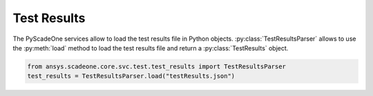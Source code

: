 .. _ref_test_results:

Test Results
============
The PyScadeOne services allow to load the test results file in Python objects. :py:class:`TestResultsParser` allows
to use the :py:meth:`load` method to load the test results file and return a :py:class:`TestResults` object.

.. code:: python

    from ansys.scadeone.core.svc.test.test_results import TestResultsParser
    test_results = TestResultsParser.load("testResults.json")
